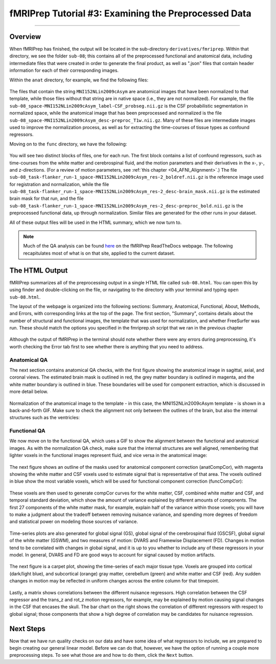 .. _fMRIPrep_Demo_3_ExaminingPreprocData:

fMRIPrep Tutorial #3: Examining the Preprocessed Data
=====================================================

---------

Overview
********

When fMRIPrep has finished, the output will be located in the sub-directory ``derivatives/fmriprep``. Within that directory, we see the folder ``sub-08``; this contains all of the preprocessed functional and anatomical data, including intermediate files that were created in order to generate the final product, as well as ".json" files that contain header information for each of their corresponding images.

Within the ``anat`` directory, for example, we find the following files:

.. figure:: 03_fMRIPrep_Output_Anat.png

The files that contain the string ``MNI152NLin2009cAsym`` are anatomical images that have been normalized to that template, while those files without that string are in native space (i.e., they are not normalized). For example, the file ``sub-08_space-MNI152NLin2009cAsym_label-CSF_probseg.nii.gz`` is the CSF probabilistic segmentation in normalized space, while the anatomical image that has been preprocessed and normalized is the file ``sub-08_space-MNI152NLin2009cAsym_desc-preproc_T1w.nii.gz``. Many of these files are intermediate images used to improve the normalization process, as well as for extracting the time-courses of tissue types as confound regressors.

Moving on to the ``func`` directory, we have the following:

.. figure:: 03_fMRIPrep_Output_Func.png

You will see two distinct blocks of files, one for each run. The first block contains a list of confound regressors, such as time-courses from the white matter and cerebrospinal fluid, and the motion parameters and their derivatives in the x-, y-, and z-directions. (For a review of motion parameters, see :ref:`this chapter <04_AFNI_Alignment>`.) The file ``sub-08_task-flanker_run-1_space-MNI152NLin2009cAsym_res-2_boldref.nii.gz`` is the reference image used for registration and normalization, while the file ``sub-08_task-flanker_run-1_space-MNI152NLin2009cAsym_res-2_desc-brain_mask.nii.gz`` is the estimated brain mask for that run, and the file ``sub-08_task-flanker_run-1_space-MNI152NLin2009cAsym_res-2_desc-preproc_bold.nii.gz`` is the preprocessed functional data, up through normalization. Similar files are generated for the other runs in your dataset.

All of these output files will be used in the HTML summary, which we now turn to.

.. note::

  Much of the QA analysis can be found `here <https://fmriprep.org/en/stable/outputs.html>`__ on the fMRIPrep ReadTheDocs webpage. The following recapitulates most of what is on that site, applied to the current dataset.

The HTML Output
***************

fMRIPrep summarizes all of the preprocessing output in a single HTML file called ``sub-08.html``. You can open this by using finder and double-clicking on the file, or navigating to the directory with your terminal and typing ``open sub-08.html``.

The layout of the webpage is organized into the following sections: Summary, Anatomical, Functional, About, Methods, and Errors, with corresponding links at the top of the page. The first section, "Summary", contains details about the number of structural and functional images, the template that was used for normalization, and whether FreeSurfer was run. These should match the options you specified in the fmriprep.sh script that we ran in the previous chapter

.. figure:: 03_HTML_Ribbon.png

Although the output of fMRIPrep in the terminal should note whether there were any errors during preprocessing, it's worth checking the Error tab first to see whether there is anything that you need to address.

Anatomical QA
^^^^^^^^^^^^^

The next section contains anatomical QA checks, with the first figure showing the anatomical image in sagittal, axial, and coronal views. The estimated brain mask is outlined in red, the grey matter boundary is outlined in magenta, and the white matter boundary is outlined in blue. These boundaries will be used for component extraction, which is discussed in more detail below.

.. figure:: 03_Anatomical_QA.png

Normalization of the anatomical image to the template - in this case, the MNI152NLin2009cAsym template - is shown in a back-and-forth GIF. Make sure to check the alignment not only between the outlines of the brain, but also the internal structures such as the ventricles:

.. figure:: 03_AnatomicalQA.gif

Functional QA
^^^^^^^^^^^^^

We now move on to the functional QA, which uses a GIF to show the alignment between the functional and anatomical images. As with the normalization QA check, make sure that the internal structures are well aligned, remembering that lighter voxels in the functional images represent fluid, and vice versa in the anatomical image:

.. figure:: 03_Alignment_GIF.gif

The next figure shows an outline of the masks used for anatomical component correction (anatCompCor), with magenta showing the white matter and CSF voxels used to estimate signal that is representative of that area. The voxels outlined in blue show the most variable voxels, which will be used for functional component correction (funcCompCor):

.. figure:: 03_CompCor_Mask.png

These voxels are then used to generate compCor curves for the white matter, CSF, combined white matter and CSF, and temporal standard deviation, which show the amount of variance explained by different amounts of components. The first 27 components of the white matter mask, for example, explain half of the variance within those voxels; you will have to make a judgment about the tradeoff between removing nuisance variance, and spending more degrees of freedom and statistical power on modeling those sources of variance.

.. figure:: 03_CompCorCurves.png

Time-series plots are also generated for global signal (GS), global signal of the cerebrospinal fluid (GSCSF), global signal of the white matter (GSWM), and two measures of motion: DVARS and Framewise Displacement (FD). Changes in motion tend to be correlated with changes in global signal, and it is up to you whether to include any of these regressors in your model. In general, DVARS and FD are good ways to account for signal caused by motion artifacts.

.. figure:: 03_time-series_plots.png

The next figure is a carpet plot, showing the time-series of each major tissue type. Voxels are grouped into cortical (dark/light blue), and subcortical (orange) gray matter, cerebellum (green) and white matter and CSF (red). Any sudden changes in motion may be reflected in uniform changes across the entire column for that timepoint.

.. figure:: 03_CarpetPlot.png

Lastly, a matrix shows correlations between the different nuisance regressors. High correlation between the CSF regressor and the trans_z and rot_z motion regressors, for example, may be explained by motion causing signal changes in the CSF that encases the skull. The bar chart on the right shows the correlation of different regressors with respect to global signal; those components that show a high degree of correlation may be candidates for nuisance regression.

.. figure:: 03_CorrelationPlots.png


Next Steps
**********

Now that we have run quality checks on our data and have some idea of what regressors to include, we are prepared to begin creating our general linear model. Before we can do that, however, we have the option of running a couple more preprocessing steps. To see what those are and how to do them, click the ``Next`` button.
